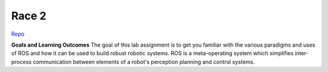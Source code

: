 .. _doc_race2:


Race 2
======================

`Repo <https://github.com/f1tenth/f110_ros/tree/master/ros_lab>`_

**Goals and Learning Outcomes**
The goal of this lab assignment is to get you familiar with the various paradigms and uses of ROS and how it can be used to build robust robotic systems.
ROS is a meta-operating system which simplifies inter-process communication between elements of a robot's perception planning and control systems.